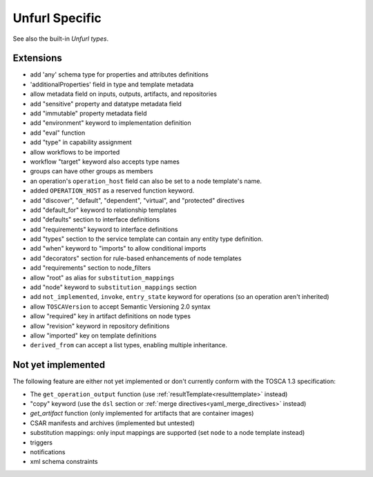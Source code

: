 Unfurl Specific
~~~~~~~~~~~~~~~

See also the built-in `Unfurl types`.

Extensions
^^^^^^^^^^^

* add 'any' schema type for properties and attributes definitions
* 'additionalProperties' field in type and template metadata
* allow metadata field on inputs, outputs, artifacts, and repositories
* add "sensitive" property and datatype metadata field
* add "immutable" property metadata field
* add "environment" keyword to implementation definition
* add "eval" function
* add "type" in capability assignment
* allow workflows to be imported
* workflow "target" keyword also accepts type names
* groups can have other groups as members
* an operation's ``operation_host`` field can also be set to a node template's name.
* added ``OPERATION_HOST`` as a reserved function keyword.
* add "discover", "default", "dependent", "virtual", and "protected" directives
* add "default_for" keyword to relationship templates
* add "defaults" section to interface definitions
* add "requirements" keyword to interface definitions
* add "types" section to the service template can contain any entity type definition.
* add "when" keyword to "imports" to allow conditional imports
* add "decorators" section for rule-based enhancements of node templates
* add "requirements" section to node_filters
* allow "root" as alias for ``substitution_mappings``
* add "node" keyword to ``substitution_mappings`` section
* add ``not_implemented``, ``invoke``, ``entry_state`` keyword for operations (so an operation aren't inherited)
* allow ``TOSCAVersion`` to accept Semantic Versioning 2.0 syntax
* allow "required" key in artifact definitions on node types
* allow "revision" keyword in repository definitions
* allow "imported" key on template definitions
* ``derived_from`` can accept a list types, enabling multiple inheritance.

Not yet implemented
^^^^^^^^^^^^^^^^^^^^^^^^^^^^^^^^^^^^^^^^^^^^^^^^^^^^^^^^^^^^^^^^^^^^^^^^

The following feature are either not yet implemented or don't currently
conform with the TOSCA 1.3 specification:

* The ``get_operation_output`` function (use :ref:`resultTemplate<resulttemplate>` instead)
* "copy" keyword (use the ``dsl`` section or :ref:`merge directives<yaml_merge_directives>` instead)
* `get_artifact` function (only implemented for artifacts that are container images)
* CSAR manifests and archives (implemented but untested)
* substitution mappings: only input mappings are supported (set ``node`` to a node template instead)
* triggers
* notifications
* xml schema constraints
